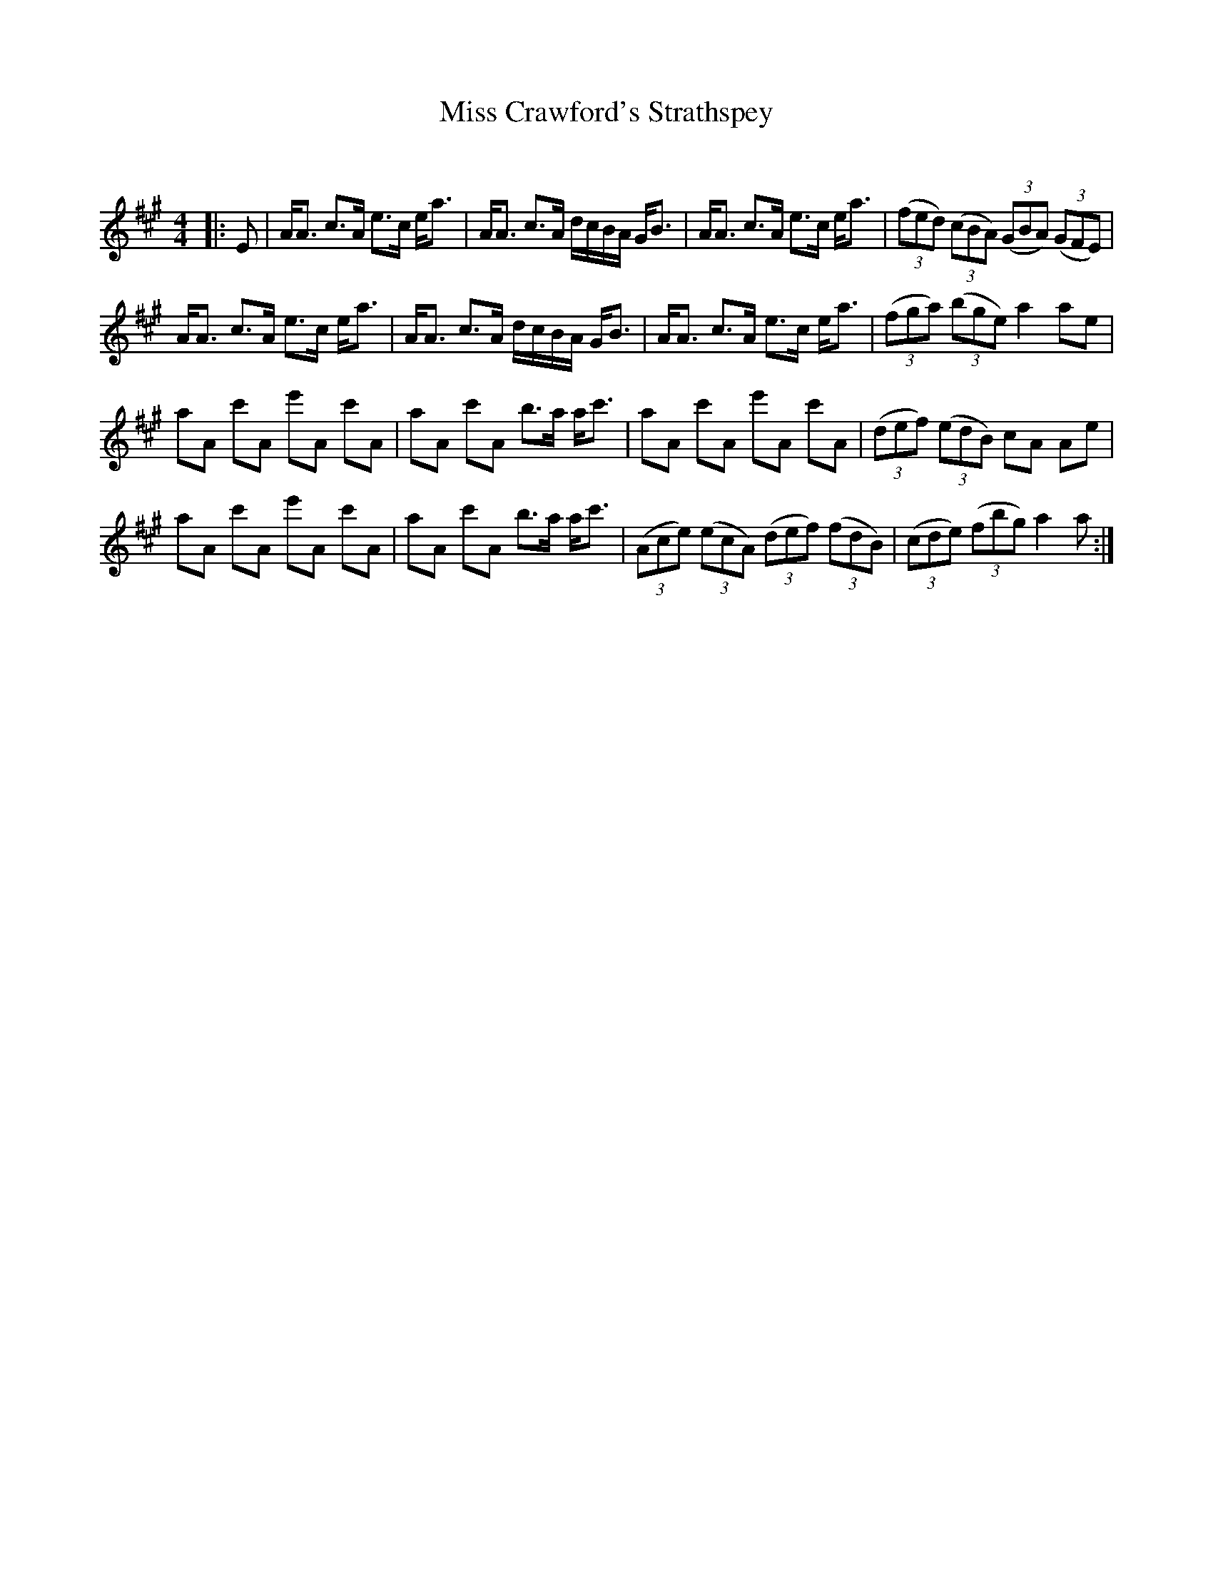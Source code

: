 X:1
T: Miss Crawford's Strathspey
C:
R:Strathspey
Q: 128
K:A
M:4/4
L:1/16
|:E2|AA3 c3A e3c ea3|AA3 c3A dcBA GB3|AA3 c3A e3c ea3|((3f2e2d2) ((3c2B2A2) ((3G2B2A2) ((3G2F2E2) |
AA3 c3A e3c ea3|AA3 c3A dcBA GB3|AA3 c3A e3c ea3|((3f2g2a2) ((3b2g2e2) a4 a2e2|
a2A2 c'2A2 e'2A2 c'2A2|a2A2 c'2A2 b3a ac'3|a2A2 c'2A2 e'2A2 c'2A2|((3d2e2f2) ((3e2d2B2) c2A2 A2e2|
a2A2 c'2A2 e'2A2 c'2A2|a2A2 c'2A2 b3a ac'3|((3A2c2e2) ((3e2c2A2) ((3d2e2f2) ((3f2d2B2) |((3c2d2e2) ((3f2b2g2) a4 a2:|
